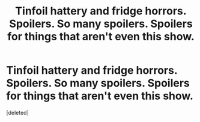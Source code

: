 #+TITLE: Tinfoil hattery and fridge horrors. Spoilers. So many spoilers. Spoilers for things that aren't even this show.

* Tinfoil hattery and fridge horrors. Spoilers. So many spoilers. Spoilers for things that aren't even this show.
:PROPERTIES:
:Score: 1
:DateUnix: 1464762810.0
:DateShort: 2016-Jun-01
:END:
[deleted]

